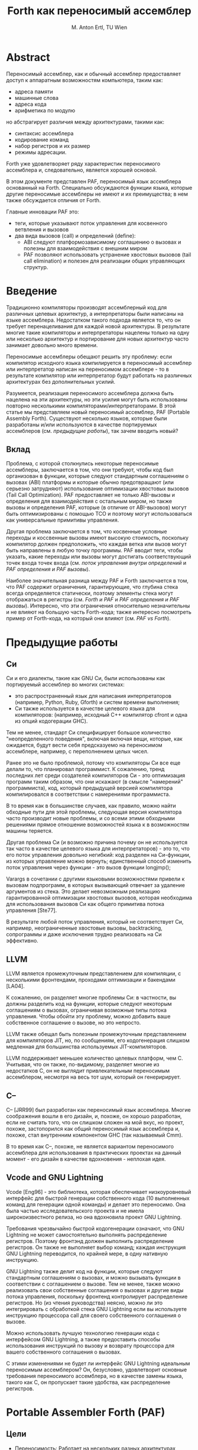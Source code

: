 #+STARTUP: showall indent hidestars

#+TITLE: Forth как переносимый ассемблер
#+AUTHOR: M. Anton Ertl, TU Wien

* Abstract

Переносимый ассемблер, как и обычный ассемблер предоставляет доступ к аппаратным
возможностям компьютера, таким как:
- адреса памяти
- машинные слова
- адреса кода
- арифметика по модулю
но абстрагирует различия между архитектурами, такими как:
- синтаксис ассемблера
- кодирование команд
- набор регистров и их размер
- режимы адресации.

Forth уже удовлетворяет ряду характеристик переносимого ассемблера и, следовательно,
является хорошей основой.

В этом документе представлен PAF, переносимый язык ассемблера основанный на
Forth. Специально обсуждаются функции языка, которые другие переносимые ассемблеры не
имеют и их преимущества; в нем также обсуждается отличия от Forth.

Главные инновации PAF это:
- теги, которые указывают поток управления для косвенного ветвления и вызовов
- два вида вызовов (call) и определений (define):
  - ABI следуют платформозависимому соглашению о вызовах и полезны для взаимодействия с
    внешним миром
  - PAF позволяют использовать устранение хвостовых вызовов (tail call elimination) и
    полезен для реализации общих управляющих структур.

* Введение

Традиционно компиляторы производят ассемблерный код для различных целевых архитектур, а
интерпретаторы были написаны на языке ассемблера. Недостатком такого подхода является
то, что он требует перенацеливания для каждой новой архитектуры. В результате многие
такие компиляторы и интерпретаторы нацелены только на одну или несколько архитектур и
портирование для новых архитектур часто занимает довольно много времени.

Переносимые ассемблеры обещают решить эту проблему: если компилятор исходного языка
компилируется в переносимый ассемблер или интерпретатор написан на переносимом
ассемблере - то в результате компилятор или интерпретатор будут работать на различных
архитектурах без дополнительных усилий.

Разумеется, реализация переносимого ассемблера должна быть нацелена на эти архитектуры,
но эти усилия могут быть использованы повторно несколькими
компиляторами/интерпретаторами.  В этой статье мы представляем новый переносимый
ассемблер, PAF (Portable Assembly Forth). Существуют несколько языков, которые были
разработаны и/или используются в качестве портируемых ассемблеров (см. [[*Предыдущие работы][предыдущие
работы]]), так зачем вводить новый?

** Вклад

Проблема, с которой столкнулись некоторые переносимые ассемблеры, заключается в том,
что они требуют, чтобы код был организован в функции, которые следуют стандартным
соглашениям о вызовах (ABI) платформы и которые обычно предотвращают (или серьезно
затрудняют) использование оптимизации хвостовых вызовов (Tail Call Optimization). PAF
предоставляет не только ABI-вызовы и определения для взаимодействия с остальным миром,
но также вызовы и определения PAF, которые (в отличие от ABI-вызовов) могут быть
оптимизированы с помощью TCO и поэтому могут использоваться как универсальные примитивы
управления.

Другая проблема заключается в том, что косвенные условные переходы и коссвенные вызовы
имеют высокую стоимость, поскольку компилятор должен предположить, что каждая ветка или
вызов могут быть направлены в любую точку программы. PAF вводит теги, чтобы указать,
какие переходы или вызовы могут достигать соответствующий точек входа точек входа (см.
[[*Поток управления внутри определений][поток управления внутри определений]] и [[*PAF определения и PAF вызовы][PAF определения и PAF вызовы]]).

Наиболее значительная разница между PAF и Forth заключается в том, что PAF содержит
ограничения, гарантирующие, что глубина стека всегда определяется статически, поэтому
элементы стека могут отображаться в регистры (см. [[*Forth и PAF][Forth и PAF]] и [[*PAF определения и PAF вызовы][PAF определения и PAF
вызовы]]). Интересно, что эти ограничения относительно незначительны и не влияют на
большую часть Forth-кода; также интересно посмотреть пример от Forth-кода, на который
они влияют (см. [[*PAF vs Forth][PAF vs Forth]]).

* Предыдущие работы
** Си

Cи и его диалекты, такие как GNU Cи, были использованы как портируемый ассемблер во
многих системах:
- это распространенный язык для написания интерпретаторов (например, Python, Ruby,
  Gforth) и систем времени выполнения;
- Си также используется в качестве целевого языка для компиляторов: (например, исходный
  С++ компилятор cfront и одна из опций кодогерации GHC).

Тем не менее, стандарт Cи специфицирует большое количество "неопределенного поведения",
включая включая вещи, которые, как ожидается, будут вести себя предсказуемо на
переносимом ассемблере, например, с переполнением целых чисел.

Ранее это не было проблемой, потому что компиляторы Си все еще делали то, что
планировал программист. К сожалению, тренд последних лет среди создателей компиляторов
Си - это оптимизация программ таким образом, что они искажают (в смысле "намерений"
программиста), код, который предыдущей версией компилятора компилировался в
соответствии с намерениями программиста.

В то время как в большинстве случаев, как правило, можно найти обходные пути для этой
проблемы, следующая версия компилятора часто производит новые проблемы, и со всеми
этими обходными решениями прямое отношение возможностей языка к в возможностям машины
теряется.

Другая проблема Си (и возможно причина почему он не используется так часто в качестве
целевого языка для интерпретаторов) - это то, что его поток управления довольно
негибкий: код разделен на Си-функции, из которых управление можно вернуть; единственный
способ изменить поток управления через функции - это вызов функции longjmp();

Varargs в сочетании с другими языковыми возможностями привели к вызовам подпрограмм, в
которых вызывающий отвечает за удаление аргументов из стека. Это делает невозможным
реализацию гарантированной оптимизации хвостовых вызовов, которая необходима для
использования вызовов Cи как общего примитива потока управления [Ste77].

В результате любой поток управления, который не соответствует Cи, например,
неограниченные хвостовые вызовы, backtracking, сопрограммы и даже исключения трудно
реализовать на Cи эффективно.

** LLVM

LLVM является промежуточным представлением для компиляции, с несколькими фронтендами,
проходами оптимизации и бакендами [LA04].

К сожалению, он разделяет многие проблемы Cи: в частности, вы должны разделить код на
функции, которые следуют некоторым соглашениям о вызовах, ограничивая возможные типы
потока управления. Чтобы обойти эту проблему, можно добавить ваше собственное
соглашение о вызове, но это непросто.

LLVM также обещал быть полезным промежуточным представлением для компиляторов JIT, но,
по сообщениям, его кодогенерация слишком медленная для большинства используемых
JIT-компиляторов.

LLVM поддерживает меньшее количество целевых платформ, чем C. Учитывая, что он также,
по-видимому, разделяет многие из недостатков C, он не выглядит привлекательным
переносимым ассемблером, несмотря на весь тот шум, который он генеририрует.

** С--

C-- [JRR99] был разработан как переносимый язык ассемблера. Многие соображения вошли в
его дизайн, и, похоже, он хорошо разработан, если не считать того, что он слишком
сложен на мой вкус, но проект, похоже, застопорился как общий переносимый язык
ассемблера и, похоже, стал внутренним компонентом GHC (так называемый Cmm).

В то время как C--, похоже, не является вариантом переносимого ассемблера для
использования в практических проектах на данный момент - его дизайн в качестве
вдохновения - неплохая идея.

** Vcode and GNU Lightning

Vcode [Eng96] - это библиотека, которая обеспечивает низкоуровневый интерфейс для
быстрой генерации собственного кода (10 выполненных команд для генерации одной команды)
и делает это переносимо. Она была частью исследовательского проекта и не имела
широкоизвестного релиза, но она вдохновила проект GNU Lightning.

Требования чрезвычайно быстрой кодогенерации означают, что GNU Lightning не может
самостоятельно выполнять распределение регистров. Поэтому фронтэнд должен выполнить
распределение регистров. Он также не выполняет выбор команд; каждая инструкция GNU
Lightning переводится, по крайней мере, в одну нативную инструкцию.

GNU Lightning также делит код на функции, которые следуют стандартным соглашениям о
вызовах, и можно вызывать функции в соответствии с соглашением о вызове. Тем не менее,
также можно реализовать свои собственные соглашения о вызовах и другие виды потока
управления, поскольку фронтенд контролирует распределение регистров. Но (из чтения
руководства) неясно, можно ли это интегрировать с обработкой стека GNU Lightning если
вы используете инструкцию процессора call для своего собственного соглашения о вызове.

Можно использовать лучшую технологию генерации кода с интерфейсом GNU Lightning, а
также предоставить способы использования инструкций по вызову и возврату процессора для
вашего собственного соглашения о вызовах.

С этими изменениями не будет ли интерфейс GNU Lightning идеальным переносимым
ассемблером? Он, безусловно, удовлетворит основные требования переносимого ассемблера,
но в качестве замены языка, такого как C, он пропускает такие удобства, как
распределение регистров.

* Portable Assembler Forth (PAF)
** Цели

- Переносимость: Работает на нескольких разных архитектурах
- Прямое соотношение между возможностями языка и возможностями машины, то есть, если вы
  посмотрите на фрагмент кода PAF, вы можете предсказать, как будет выглядеть машинный
  код.  Однако отношение между PAF и машиной не настолько прямое, как для GNU
  Lightning: существует регистровая аллокация и выбор команд (instruction selection),
  может быть планирование команд (instruction scheduling) и репликация кода (code
  replication). Выбор команд и планирование команд делают возможным лучший код (за счет
  более медленной компиляции); распределение регистров взаимодействует с этими этапами,
  и оставляя его для клиентов. Требуется дублирование работы в клиентах, поскольку
  распределение регистров на самом деле не зависит от языка.
- Возможности (пользовательская часть) машины могут быть выражены в PAF. Однако эта
  цель смягчается потребностями клиентов и целью мобильности. Таким образом, PAF
  сначала будет иметь только те возможности языка, которые могут потребоваться
  компиляторам и интерпретаторам (функции могут быть добавлены, когда клиенты нуждаются
  в них); и машинные возможности конкретных архитектур, которые не могут быть
  абстрагированы на языковые функции. Возможности, которые могут быть разумно
  реализованы этим способом на всех целевых целевых машинах, также не будут
  поддерживаться в качестве машинно-ориентированных.

** Целевые машины

Хотя переносимый язык ассемблера может иметь некоторые отличия между архитектурами,
есть различия, которые слишком сложно преодолеть. Попытка сделать это приведет к тому,
что PAF будет слишком далек от идеи прямого соответствия между языковыми и
архитектурными особенностями, поэтому здесь мы определяем класс машин, на которые мы
нацеливаем PAF:

PAF нацелин на компьютерные архитектуры общего назначения, то есть архитектуры, которые
были разработаны как целевые для компиляторов, такие как:
- AMD64
- ARM
- IA-32
- IA-64
- MIPS
- PowerPC,
- SPARC

Память на целевых компьютерах адресована байтами с использованием плоского адресного
пространства. Так, например, DSP с отдельными адресными пространствами X и Y не
являются целевыми машинами. Целевые машины используют по модулю арифметику (wrap
around), а знаковые числа представлены в "дополнительном коде".

Целевые машины имеют единый набор регистров для целых чисел и адресов (а не, например,
регистры-аккумуляторы с другим размером, чем регистры адресов) и, возможно, отдельные
(но внутренние и равномерные) регистры с плавающей запятой.

** Forth и PAF

Низкоуровневые функции Forth довольно близки к ассемблеру; например, как на языке
ассемблера, ни компилятор, ни система времени выполнения не поддерживают систему типов,
а язык различает различные операции на основе имени, а не на основе типа; например,
Forth имеет ~<~ для знакового сравнения и ~U<~ для беззнакового сравнения ячеек
(машинных слов), так же, как MIPS имеет ~slt~ и ~sltu~, а Alpha имеет ~cmplt~ и
~cmpult~.

Поэтому Forth - хорошая основа для переносимого ассемблера. Тем не менее, в этом
контексте есть проблемы: в частности, в Forth глубина стека не обязательно статически
определена (в отличие от JVM), хотя почти во всем коде Forth глубина стека фактически
статически определяется (известна программисту на этапе компиляции, но не всегда
известна Forth-системе). Поэтому мы изменяем эти языковые аспекты для PAF.

Ряд высокоуровневых функций Forth выходит за рамки переносимого ассемблера, поэтому PAF
не поддерживает их.

С другой стороны, есть несколько вещей, которые отсутствуют в стандартном Форте,
которые необходимо добавить в PAF, например слова для доступа к 16-разрядным величинам
в памяти.

** Пример

В следующем примере показаны два определения, написанные в PAF

#+BEGIN_SRC forth
                           \  cmpl %edx,%eax
  : max                    \  jle L28
      2dup >? if           \  ret
          drop exit endif  \ L28:
      nip exit ;           \  movl %edx,%eax
                           \  ret

  abi:xx- printmax {: n1 n2 -- :}
    "max(%ld,%ld)=%ld\n\0" drop
    n1 n2 2dup max abi.printf.xxxx-
    exit ;

  \ Call from C:
  \ main() { printmax(3,5); return 0; }
#+END_SRC

Первое определение, ~max~, выглядит почти как обычный код Forth, а соответствующий код языка
ассемблера для IA-32 показан в комментариях справа.

~max~ не имеет зафиксированного соглашения о вызове; компилятор PAF может установить
соглашение о вызове, которое подходит для max и его вызывающих процедур (например, это
может быть ~tail-called~.

Поскольку max не соответствует соглашению о вызовах платформы, он не может быть вызван,
например, кодом C.

Второе определение, ~printmax~, соответствует стандарту ABI платформы (как указано с
помощью слова ~abi:~) слово определения. ~xx-~ в ~abi:xx-~ показывает, что ~printmax~
ожидает и потребляет два целочисленных значения из стека данных и 0 плавающих значений
из FP и создает 0 целочисленных и 0 плавающих. Прототип Си для этого определения может
быть ~void printmax (long, long)~.

~Printmax~ вызывает ~max~, и компилятор может выбрать вызывающий интерфейс между
вызывающим и ~max~; он вызывает ~printf~, используя стандартное соглашение о вызове с
вызовом ~abi.printf.xxxx-~, где ~xxxx-~ указывает, что четыре ячейки передаются как
параметры integer/address, а возвращаемое значение ~printf~ игнорируется.

Локальные переменные используются в ~printmax~, но могут использоваться в каждом
определении. Выход из определений является явным.

** Регистры

Некоторые языковые возможности прямо соответствуют реальным машинным регистрам:
элементы стека, локальные переменные и значения.
- *Элементы стека* (stack items) полезны для относительно недолговечных данных и (в
  отличие от локальных переменных (locals) могут использоваться для передачи аргументов
  и возвращаемых значений. Для стека нет указателя стека и области памяти, это просто
  абстракция, используемая компилятором. Слова манипуляции стеками, такие как DUP или
  SWAP, просто изменяют поток данных, и нет соответствующего им машинного кода
  (косвенными последствиями могут быть, например, move-инструкции при формировании
  потока управления).
- *Локальные переменные* (locals) живут в пределах определения и являются удобством:
  локальные переменные исходного языка могут быть сопоставлены непосредственно с
  локальными переменными PAF с отсутствием необходимости в распределении регистров или
  управлении стеком на фронтенде. Если источник локальной переменой должен быть
  распределен по нескольким определениям PAF (например, потому что структура управления
  исходного языка отображается на хвостовой вызов PAF), локальная переменная может быть
  определена в каждом из этих определений, а константы передаются в стек между
  вызовами; это не так удобно, как хотелось бы, но, похоже, является хорошим
  компромиссом.
- *Значения* (values) представляют собой глобальные (локальные в пределах потока)
  переменные, адрес которых не может быть взят, поэтому они могут храниться в
  регистрах.

Если элементы стека и локальные объекты не помещаются в регистры, они сохраняются в
стеке, который не отображается в PAF коде; этот стек хранит элементы из данных и стека
FP, locals и адресов возврата, так что это не соответствует представлению памяти,
например, стека данных.

Некоторые языки имеют локальные переменные, адрес которых можно взять; может быть
хорошей идеей предоставить способ сохранить их в этом стеке в конечном счете, но на
данный момент такие переменные должны храниться в другом месте. Взаимодействие такого
признака с, например, хвостовыми вызовами следует рассматривать в первую очередь.

Если значения не помещаются в регистры, они сохраняются в глобальной/thread-local
памяти.

** Память

Слова ~c@~ ~uw@~ ~ul@~ ~( addr -- u )~ загружают беззнаковые 8/16/32-битные значения из
памяти, а ~sc@~ ~w@~ ~l@~ ~( addr -- n )~ загружают знаковые 8/16/32-битные значения;
~@ (addr -- w)~ загружают ячейку (32-битную или 64-биную, в зависимости от архитектуры)
из памяти; ~sf@~ ~df@~ ~( addr -- r )~ загружают 32/64-bit значения с плавающей точкой
из памяти. ~c!~  ~w!~  ~l!~ ~!~  ~( x addr -- )~ и ~sf!~  ~df!~  ~( r addr --)~ сохраняют элементы
из стека в память.

** Арифметика

Обычные Forth-слова ~+~ ~-~ ~*~ ~NEGATE~ ~AND~ ~OR~ ~INVERT~ ~LSHIFT~ ~RSHIFT~ соответствуют
арифметическим и логическим инструкциям, присутствующим на каждой машине.

Существуют также дополнительные слова типа ~/~ ~m*~ ~um*~ ~um/mod~ ~sm/rem~ которые
соответствуют инструкциям некоторых машин и их необходимо синтезировать из других
инструкций на машинах, на которых нет не соответствующих команд.

** Сравнение

Слова ~=?~ ~<?~ ~u<?~ ~f=?~ ~f<?~ и тому подобные сравнивают два элемента стека и
возвращают ~0~ на стеке если ~false~ и ~1~ если ~true~.  Они соответствуют Forth-словам
~=~ ~<~ ~u<~ ~f=~ ~f<~ и подобным с той разницей, что Forth-слова возвращают ~-1~ (все
биты установлены) когда ~true~.

У ряда машин есть инструкции, которые производят "~0~ или ~1~" (MIPS, Alpha, IA-32,
AMD64), тогда как для других так же легко получить "~0~ или ~1~", чтобы произвести "~0~
или ~-1~", поэтому "~0~ или ~1~" больше соответствует цели прямого обращения к
возможностям машины. Реализация языка "~0~ или ~-1~", такого как Forth, будет
использовать последовательность, подобную ~<? negate~, для которого хороший код может
быть создан очень просто.

** Поток управления внутри определений

Стандартные Forth-слова BEGIN AGAIN UNTIL AHEAD UNTIL AHEAD IF THEN CS-ROLL доступны в
PAF и полезны для построения структурированного потока управления, такого как ~if ...
then ...  elsif ... then ...  else ...  end~.

Хотя можно построить любой поток управления с помощью этих слов [Bad90], если вы хотите
реализовать метки и переходы, проще использовать метки и переходы.

Следовательно, PAF (в отличие от Forth) также предусматривает:
- слова ~L:name~, которые определяет метки
- слова ~goto:name~, которые осуществляет переход на метку.

PAF также поддерживает непрямые переходы:
- ~`name/tag~ выдает адрес метки ~name~ на стек
- ~goto/tag~ переходит на метку, лежащую на вершине стека.

*Тег* (tag) указывает, какие переходы могут переходить на какие метки; программа PAF не должна
переходить на адрес метки, сгенерированный с другим тегом. Например, C-компилятор C,
предназначенный для PAF, может использовать отдельный тег для каждого оператора switch
и имеющихся там меток.

Эти теги полезны для распределения регистров. Можно использовать разные теги при
одновременном использовании адреса одной и той же метки, и это может привести к разным
адресам меток, причем код на каждом целевом адресе совпадает с переходами, которые
используют этот тег (т.е. будет несколько точек входа для одной и той же PAF-метки).

Какой бы метод потока управления вы ни использовали, при соединении потока управления
статическая глубина стека должна быть одинаковой во всех соединениях потоков
управления. Это гарантирует, что компилятор PAF всегда может определять глубину стека и
может отображать элементы стека в регистры даже через поток управления. Это ограничение
по сравнению с Forth, но большинство Forth-кода соответствует этому
ограничению. Нарушение этого правила обнаруживается и сообщается как ошибка
компилятором PAF.

Таким образом, теги имеют еще одно преимущество в связи с правилом глубины стека:
статическая глубина стека для данного тега должна быть одинаковой (для всех меток и
всех переходов), но она может быть разннй для разных тегов. Если бы не было меток, все
метки и переходы в определении должны были иметь ту же самую глубину стека.

** PAF определения и PAF вызовы

Определение, в котором компилятор может свободно определять интерфейс вызова,
определяется классическим способом Forth:

#+BEGIN_SRC forth
  : name ... exit ;
#+END_SRC

Конец определения не делает неявный возврат (в отличие от Forth), поэтому вам нужно
вернуться явно, написав EXIT.

Вы вызываете такое определение, вызывая его имя, т.е. традиционным для Forth
образом. Вы можете явно вызвать такое определение с помощью ~jump:name~; это может быть
написано явно, в духе портатабельного ассемблера. Оптимизация неявных хвостовых вызовов
не является сложной задачей, поэтому компилятор PAF тоже может это сделать.

Мы можем взять адрес определения с помощью ~`name:tag~ и вызывать его с ~exec.tag~ с
оптимизацией хвостового вызова как ~jump.tag~. Тэг указывает, какие вызовы могут
вызывать определение.

Эффекты стека всех определений, адреса которых взяты с тем же тегом, должны быть
совместимы. То есть, должен быть один эффект стека, который описывает все из них,
например: ~( x x -- x )~ - это валидный эффект стека и для ~+~ и для ~DROP~, (хотя
минимальный эффект стека для DROP это ~( x -- )~ так что ~+~ и ~DROP~ имеют совместимые
стековые эффекты).

Использование тегов здесь имеет две цели:
- информирует компилятор PAF о потоке управления;
- сообщает об эффекте стека косвенного вызова (в то время как компилятор обычного Forth
  предполагает, что EXECUTE может вызвать что угодно и иметь какой-угодно эффект
  стека). Или, наоборот, в связи с правилом глубины стека: теги допускают различные
  эффекты стека для косвенно вызываемых определений с разными тегами; без тегов, все
  косвенно вызываемые определения должны иметь одинаковый эффект стека.

** ABI определения и ABI вызовы

Нам нужно явно указать эффект стека как сигнатуру определения или вызова
ABI. Синтаксисом такой сигнатуры является ~[xr]*-[xr]*~, где ~x~ указывает аргумент
ячейки (машинное слово/integer/адрес), а ~r~ - аргумент с плавающей запятой; буквы до
тире указывают параметры, а буквы после тире - результаты. Разделение на ~x~ и ~r~
отражает деление на регистры общего назначения и регистры с плавающей запятой на
реальных машинах и роль, которую эти регистры играют во многих соглашениях о вызовах.

Определение, соответствующее вызывающему соглашению определяется с помощью ~abi:sig
name~. Sig указывает эффект стека и указывает соответствие между параметрами ABI и
элементами стека PAF. Эта сигнатура не является достаточно избыточной, например,
рассмотрим разницу между следующими определениями:

#+BEGIN_SRC forth
  abi:x-x  id   exit ;
#+END_SRC

и

#+BEGIN_SRC forth
  abi:-    noop exit ;
#+END_SRC

Эти определения различаются только сигнатурой, но они ведут себя по-разному: id
возвращает свой аргумент, noop нет, и в соглашениях об ABI-вызовах обычно существует
разница между этими поведениями.

Вы можете вызвать ABI-совместимую функцию с помощью ~abi.name.sig~, где ~name~ - это
имя функции (которая может быть определением PAF или функцией, написанной на другом
языке и динамически или статически связанной с программой PAF). Подпись определяет,
сколько и какие типы элементов стека передаются вызываемым функциям, и какой тип
возвращаемого значения (если есть), чтобы push-ить его на стек.

Включение подписи в каждый вызове может быть немного утомительным повторением для
программистов-людей, но PAF в основном предназначен как промежуточный язык, и
преимущество этой схемы заключается в том, что разные вызовы одной и той же функции
(например, printf) могут иметь разные эффекты стека.

Вы можете взять адрес ABI функции с именем ~abi`name~ и вызвать его с помощью
~abi-exec.sig~. Нет никаких хвостовых вызовов для функций ABI, потому что мы не можем
гарантировать, что хвостовые вызовы могут быть оптимизированы во всех соглашениях о
вызовах.

В отличие от определений PAF, для функций ABI нет смысла отмечать эти адреса функций,
поскольку вызов всегда использует соглашение о вызове ABI (тогда как компилятор может
определить вызывающий интерфейс для вызовов PAF). Подпись в косвенных вызовах ABI имеет
такое же значение, как и в прямых вызовах ABI.

** Обсуждение определений и вызовов

Почему существуют два типа определений и два вида вызовов?  Определения и вызовы PAF
позволяют реализовать различные структуры управления, такие как backtrackng через
хвостовые вызовы [Ste77]. Они также позволяют компилятору использовать гибкие и,
возможно, более эффективные интерфейсы вызовов, чем соглашение о вызове ABI.

С другой стороны, ABI позволяют взаимодействовать с другими языками и использовать
динамически или статически связанные двоичные библиотеки, включая callback-и, и
использовать PAF для создания таких библиотек (например, в качестве плагинов).

** Исключения

Возможно создание нелокального потока управления, такого как исключения с хвостовыми
вызовами, но часто более удобно разрешать определение PAF для функций/методов/процедур
исходного языка (нет необходимости распространять локальные переменные через несколько
определений) , Исключения представляют собой общую нелокальную конструкцию потока
управления, поэтому PAF включает их.

* Отсутствующие возможности

В этом разделе рассматриваются различные функции, которые PAF не имеет и причины их
отсутствия.

** Сборка мусора

Ряд виртуальных машин, например Java VM, поддерживают сборку мусора. Однако эта функция
значительно ограничивает то, что можно сделать. В частности, представления данных
ограничены, и невозможно реализовать "неуправляемые" (unmanaged) языки или использовать
другое представление данных для языка сборки мусора (например, представление Java VM
значительно отличается от того, как большинство систем Prolog или Lisp представляют
свои данные).

Даже C--, назначение которого - быть переносимым языком ассемблера для имеющих сборку
мусора языков, не реализует сборку мусора, а оставляет ее для реализации на языке более
высокого уровня, поскольку это оставляет полную свободу в том, как внедрять данные и
сборку мусора в язык более высокого уровня [JRR99].

** Типы

PAF не выполняет проверку типов во время компиляции или во время выполнения. Кроме
того, нет перегрузки нескольких операций с одним и тем же оператором на основе
типов. Это согласуется с нисходящим подходом из Forth, и не-переносимые ассемблеры
имеют тот же подход.

Напротив, в C-- компилятор знает о типах данных и использует эти знания для разрешения
неоднозначностей при перегрузке операций. Недостатком таких подходов является то, что
он усложняет компилятор C-- компилятора, не облегчая жизнь для компилятора фронтенда,
который должен точно знать, хочет ли он выполнять, скажем, знаковое или беззнаковое
сравнение.

Можно задаться вопросом о "отсутствии" некоторых операций в PAF; например, таких как
~<?~ ~U<?~ , но только ~=?~ ~+~ ~-~ ~*~. Причина в том, что на целевых для PAF машинах,
эти операции являются идентичными для знаковых и беззнаковых чисел.

** Отладчик

Довольно много усилий в C-- посвящено поддержке стандартного отладчика. Пока нет планов
предпринять такие усилия для PAF. Cи стал успешным переносным языком ассемблера, хотя у
него очень мало поддержки отладчика для языков, которые используют его как
промежуточный язык.

** SIMD

Поддержка наборов инструкций SIMD, таких как SSE, AVX, AltiVec и.т.д., не планируется,
главным образом потому, что даже некоторые языки более высокого уровня нуждаются в
таких функциях. Они могут быть добавлены позже, если возникнет необходимость.

* PAF vs Forth

Ограничения на обработку стека в PAF дают новое представление о Forth, и мы более
подробно рассмотрим это в этом разделе.

** Влияние на реализацию

PAF имеет ограничения и функции, которые позволяют компилятору статически определять
глубину стека. Как следствие, в PAF нет необходимости реализовывать стеки в памяти с
указателем стека для каждого стека (стек данных и стек возвратов для ячеек, стек с
плавающей точкой для значений с плавающей точкой)

В отличии от PAF, Forth должен иметь отдельную область памяти и указатель стека для
каждого стека, и пока элементы стека могут храниться в регистре для большей части кода,
есть несколько слов (в частности, EXECUTE) и шаблонов кода (несбалансированные эффекты
стека на соединении потоков управления), которые заставляют перемещать элементы стека в
память и обычно также вызывают обновление указателя стека.

Это свойство Forth исключается из PAF, требуя сбалансированных эффектов стека на
объединении потоков управления (см.[[*Поток управления внутри определений][поток управления внутри определений]]) и заменяя
EXECUTE на ~exec.tag~ (см. [[*PAF определения и PAF вызовы][PAF определения и PAF вызовы]]); все адреса определения,
возвращенные для определенного тега, необходимы для совместимых эффектов стека, поэтому
~exec.tag~ имеет статически определенный эффект стека.

** Влияние на программы

Влияние на реальные программ относительно невелико: в большинстве случаев у кода Forth
есть сбалансированные эффекты стека для потока управления, и большинство случаев ~`~ и
EXECUTE могут быть преобразованы в их тегированные варианты, поскольку программисты
сохраняют глубину стека статически определяемой, чтобы сохранить код понятным.

Однако есть случаи, когда ограничения не так просто соблюдать. Например,
объектно-ориентированные пакеты в Forth используют EXECUTE для слов с произвольными
эффектами стека. Программы, использующие эти слова, также имеют статический эффект
стека, но он присутствует только на более высоком уровне; например, если для каждого
селектора методов используется отдельный тег (и отдельный exec.tag), типичное
использование соответствует ограничению, но в большинстве объектно-ориентированных
пакетов выполняется только одно EXECUTE.

Ниже показан код для этого примера: вариант Forth определяет определяющий
селектор слов, а затем селекторы определяются этим определяющим словом; напротив,
вариант PAF определяет селекторов напрямую (и имеет довольно много повторов), каждый со
своим тегом.

#+BEGIN_SRC forth
  \ Forth
  : selector ( offset -- )
      create ,
    does> ( ... o -- ... )
      @ over @ + @ execute ;

  1 cells selector foo
  2 cells selector bar

  \ PAF
  : foo ( ... o -- ... )
      dup @ 1 cells + @ jump.foo ;
  : bar ( ... o -- ... )
      dup @ 2 cells + @ jump.bar ;
#+END_SRC

Если вы хотите определить определяющее слово для селекторов методов, как вы обычно
делаете в Forth, тег должен быть передан как параметр времени определения между
участвующими определяющими словами. Эта поддержка программирования на более высоком
уровне не требуется внутри PAF (там мы оставляем такое метапрограммирование на язык
более высокого уровня), но если мы хотим передать идею тега обратно в Forth, нам
придется добавить такие вещи.

** Компиляция Forth в PAF

Перевод Forth-кода, который не является кодом PAF в код PAF, может быть поучительным.
В качестве примера мы используем другой вариант кода, приведенного выше.

Этот вариант определяет селектор как определение двоеточия, а не с помощью ~does>~; для
целей презентации мы оставляем определяющий селектор слов и определяем селектор foo
напрямую, а не с помощью селектора foo:

#+BEGIN_SRC forth
  : do-selector ( .. obj m-off -- .. )
      over @ + @ execute ;

  : foo ( .. obj -- .. )
      1 cells do-method ;

  : bar ( -- )
      1 2 my-obj foo . ;
#+END_SRC

Это не PAF из-за EXECUTE, который может иметь произвольный эффект стека. Мы переводим
этот кадр в PAF jump с тегом; мы решили что соглашение о вызове PAF для xts с этим
тегом (--). То есть, любые эффекты Forth-стека должны быть переведены на обращения к
явно реализованному стеку в памяти PAF. Указатель стека стека данных реализуется как
значение sp.

Сам Do-selector должен хранить объект obj стека в этом явном стеке, но прямой и
косвенный вызывающие вызовы do-selector обычно также должны получить доступ к этому
явному стеклу. В нашем примере бар должен сделать push двух элементов в явном стеке и
вытащить один элемент из явного стека:

#+BEGIN_SRC forth
  0 value sp

  : do-method
      over sp cell- tuck ! to sp
      swap @ + @ jump.forth ;

  : foo
      1 cells jump:do-method ;

  : bar
      sp cell- 1 over !
      cell- 2 over !
      to sp
      my-obj foo
      sp dup @ swap cell+ to sp
      jump:. ;
#+END_SRC

Аналогично нужно было бы реализовать стек с плавающей точкой. Некоторые люди хотели бы
расширить стандарт Forth с помощью манипуляций с адресами возврата. Можно также сделать
перевод с такого расширенного Forth на PAF, и он показывает, насколько дорога эта
функция. Глядя на часть do-метода примера выше:

#+BEGIN_SRC forth
  0 value sp

  0 value rp

  : thunk1
      exit ;

  : do-method
      over sp cell- tuck ! to sp
      swap @ + @
      rp cell- to rp ’thunk1:forth rp !
      exec.forth rp cell+ to rp
      jump:thunk1 ;
#+END_SRC

Указатель стека возврата должен быть явным (как rp). Вместо того, чтобы переводить
выполнение в косвенный хвостовой вызов (jump.forth), мы должны сначала сохранить
обратный адрес ~`thunk1:forth~ в явном стеке возврата, а затем использовать косвенный
не-хвостовой вызов ~exec.forth~, а затем drop-нуть возврат адрес возврата из явного
стека возвратов, а затем продолжить с остальной частью определения (thunk1), который
просто возвращается в этом случае.

* Связанные работы

Мы обсудили C, LLVM, C-- и Vcode/GNU Lightning в разделе [[*Предыдущие работы][предыдущие работы]].

Существуют проекты, похожие на PAF в использовании ограниченной или модифицированной
формы языка более высокого уровня в качестве переносимого ассемблера:
- Python-система PyPy использует ограниченную форму Python, называемую RPython, как
  промежуточный язык низкого уровня [AACM07].
- asm.js является подмножеством JavaScript, который настолько ограничен, что он может
  служить переносимым языком ассемблера.
- PreScheme является низкоуровневым подмножеством Scheme, используемым в качестве
  промежуточного языка для реализации Scheme48 [KR94].

Во всех этих случаях базовый язык намного более высокоуровневый, чем у Forth, и гораздо
более растягивается создание низкоуровневого подмножества, чем для Forth.

Machine Forth (который превратился в colorForth) - это простой вариант Forth, созданный
Чарльзом Муром, изобретателем Forth. Он тесно соответствует инструкциям его
Forth-процессоров, но он также написал реализацию для IA-32, которая создает
собственный код. Компилятор IA-32 очень прост, в основном просто расширяя слова до
коротких машинных кодовых последовательностей.

Он не отображает элементы стека за верхний стек для регистров, но сгенерированный код
относительно компактен; это отражает тот факт, что Machine Forth находится близко к
машине, включая IA-32.

* Вывод

PAF - это подмножество / диалект Forth, который предназначен как переносной язык
ассемблера. Основным вкладом PAF являются:

- *Теги*, указывающие, какие косвенные ветвления могут достигать каких меток и какие
  косвенные вызовы могут вызывать какие определения. По сравнению с общими непрямыми
  ветвями и вызовами, это дает больше свободы для использования стека фронтенда и для
  аллокации регистров компилятора PAF. Метки нуждаются в меньшем объеме усилий по
  внедрению и дают лучшие результаты, чем попытки добиться того же результата
  посредством анализа программ.
- *Определения и вызовы* разделяющиеся на те, которые соответствуют соглашению
  ABI/соглашению о вызовах платформы, и другие, для которых компилятор может
  использовать любой вызывающий интерфейс (разные для разных наборов вызывающих и
  вызываемых процедур). Это позволяет оптимизировать хвостовые вызовы (в отличие от
  соглашений о вызове ABI), что, в свою очередь, означает, что мы можем использовать
  вызовы как примитив для произвольных структур управления (например, для сопрограмм).
- *Ограничения* (по сравнению с Forth) на использование элементов стека позволяют иметь
  статическую связь между элементами стека и регистрами для всех программ и избегать
  необходимости отдельного указателя стека и области памяти для каждого стека. Это
  подчеркивает, какие возможности Forth дороги и где они используются.

* Ссылки

[AACM07] Davide Ancona, Massimo Ancona, Antonio Cuni, and Nicholas D. Matsakis.
RPython: a step towards reconciling dynamically and statically typed OO languages.  In
Pascal Costanza and Robert Hirschfeld, editors, DLS, pages 53–64. ACM, 2007.

[Bad90] Wil Baden.  Virtual rheology.  In FORML’90 Proceedings, 1990.

[Eng96] Dawson R. Engler. vcode: A retargetable, extensible, very fast dynamic code
generation system. In SIG-PLAN ’96 Conference on Programming Language Design and
Implementation, pages 160–170, 1996.

[JRR99] Simon L. Peyton Jones, Norman Ramsey, and Fermin Reig.  C--: a portable
assembly language that supports garbage collection.  In International Conference on
Principles and Practice of Declarative Programming, September 1999.

[KR94] Richard A. Kelsey and Jonathan A. Rees. A tractable Scheme implementation. Lisp
and Symbolic Computation, 7(4):315–335, 1994.

[LA04] Chris Lattner and Vikram S. Adve. LLVM: A compilation framework for lifelong
program analysis & transformation. In Code Generation and Optimization (CGO), pages
75–88. IEEE Computer Society, 2004.

[Ste77] Guy Lewis Steele Jr.  Debunking the “expensive procedure call” myth or
procedure call implementations considered harmful or lambda: The ultimate goto. AI Memo
443, MIT AI Lab, October 1977

Orig: http://www.complang.tuwien.ac.at/anton/euroforth/ef13/papers/ertl-paf.pdf
